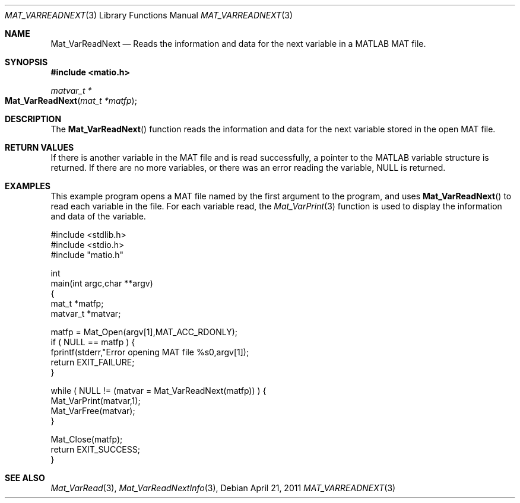 .\" Copyright (c) 2011-2017 Christopher C. Hulbert
.\" All rights reserved.
.\"
.\" Redistribution and use in source and binary forms, with or without
.\" modification, are permitted provided that the following conditions
.\" are met:
.\"
.\" 1. Redistributions of source code must retain the above copyright
.\"    notice, this list of conditions and the following disclaimer.
.\"
.\" 2. Redistributions in binary form must reproduce the above copyright
.\"    notice, this list of conditions and the following disclaimer in the
.\"    documentation and/or other materials provided with the distribution.
.\"
.\" THIS SOFTWARE IS PROVIDED BY CHRISTOPHER C. HULBERT ``AS IS'' AND
.\" ANY EXPRESS OR IMPLIED WARRANTIES, INCLUDING, BUT NOT LIMITED TO, THE
.\" IMPLIED WARRANTIES OF MERCHANTABILITY AND FITNESS FOR A PARTICULAR PURPOSE
.\" ARE DISCLAIMED.  IN NO EVENT SHALL CHRISTOPHER C. HULBERT OR CONTRIBUTORS
.\" BE LIABLE FOR ANY DIRECT, INDIRECT, INCIDENTAL, SPECIAL, EXEMPLARY, OR
.\" CONSEQUENTIAL DAMAGES (INCLUDING, BUT NOT LIMITED TO, PROCUREMENT OF
.\" SUBSTITUTE GOODS OR SERVICES; LOSS OF USE, DATA, OR PROFITS; OR BUSINESS
.\" INTERRUPTION) HOWEVER CAUSED AND ON ANY THEORY OF LIABILITY, WHETHER IN
.\" CONTRACT, STRICT LIABILITY, OR TORT (INCLUDING NEGLIGENCE OR OTHERWISE)
.\" ARISING IN ANY WAY OUT OF THE USE OF THIS SOFTWARE, EVEN IF ADVISED OF THE
.\" POSSIBILITY OF SUCH DAMAGE.
.\"
.Dd April 21, 2011
.Dt MAT_VARREADNEXT 3
.Os
.Sh NAME
.Nm Mat_VarReadNext
.Nd Reads the information and data for the next variable in a MATLAB MAT file.
.Sh SYNOPSIS
.Fd #include <matio.h>
.Ft matvar_t *
.Fo Mat_VarReadNext
.Fa "mat_t *matfp"
.Fc
.Sh DESCRIPTION
The
.Fn Mat_VarReadNext
function reads the information and data for the next variable stored in the
open MAT file.
.Sh RETURN VALUES
If there is another variable in the MAT file and is read successfully, a pointer
to the MATLAB variable structure is returned. If there are no more variables, or
there was an error reading the variable, NULL is returned.
.Sh EXAMPLES
This example program opens a MAT file named by the first argument to the
program, and uses
.Fn Mat_VarReadNext
to read each variable in the file. For each variable read, the
.Xr Mat_VarPrint 3
function is used to display the information and data of the variable.
.Bd -literal
#include <stdlib.h>
#include <stdio.h>
#include "matio.h"

int
main(int argc,char **argv)
{
    mat_t    *matfp;
    matvar_t *matvar;

    matfp = Mat_Open(argv[1],MAT_ACC_RDONLY);
    if ( NULL == matfp ) {
        fprintf(stderr,"Error opening MAT file %s\n",argv[1]);
        return EXIT_FAILURE;
    }

    while ( NULL != (matvar = Mat_VarReadNext(matfp)) ) {
        Mat_VarPrint(matvar,1);
        Mat_VarFree(matvar);
    }

    Mat_Close(matfp);
    return EXIT_SUCCESS;
}
.Ed
.Sh SEE ALSO
.Xr Mat_VarRead 3 ,
.Xr Mat_VarReadNextInfo 3 ,

